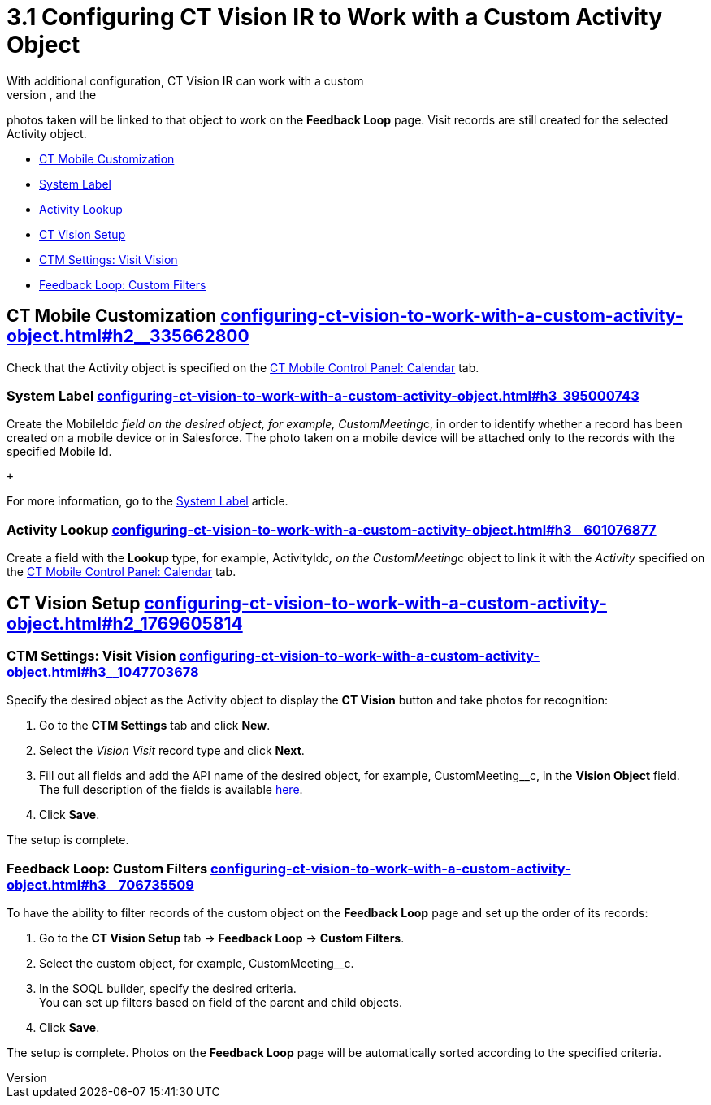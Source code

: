 = 3.1 Configuring CT Vision IR to Work with a Custom Activity Object
With additional configuration, CT Vision IR can work with a custom
object that will have a *CT Vision* button to take photos, and the
photos taken will be linked to that object to work on the *Feedback
Loop* page. Visit records are still created for the selected Activity
object.

* link:configuring-ct-vision-to-work-with-a-custom-activity-object.html#h2__335662800[CT
Mobile Customization]
* link:configuring-ct-vision-to-work-with-a-custom-activity-object.html#h3_395000743[System
Label]
* link:configuring-ct-vision-to-work-with-a-custom-activity-object.html#h3__601076877[Activity
Lookup]
* link:configuring-ct-vision-to-work-with-a-custom-activity-object.html#h2_1769605814[CT
Vision Setup]
* link:configuring-ct-vision-to-work-with-a-custom-activity-object.html#h3__1047703678[CTM
Settings: Visit Vision]
* link:configuring-ct-vision-to-work-with-a-custom-activity-object.html#h3__706735509[Feedback
Loop: Custom Filters]

[[h2__335662800]]
== CT Mobile Customization link:configuring-ct-vision-to-work-with-a-custom-activity-object.html#h2__335662800[]

Check that the [.object]#Activity# object is specified on the
https://help.customertimes.com/articles/ct-mobile-ios-en/ct-mobile-control-panel-calendar/a/h3_1397263211[CT
Mobile Control Panel: Calendar] tab.

[[h3_395000743]]
=== System Label link:configuring-ct-vision-to-work-with-a-custom-activity-object.html#h3_395000743[]

Create the MobileId__c field on the desired object, for
example, [.apiobject]#CustomMeeting__c#, in order to identify whether a
record has been created on a mobile device or in Salesforce. The photo
taken on a mobile device will be attached only to the records with the
specified Mobile Id.

 +

For more information, go to
the https://help.customertimes.com/articles/ct-mobile-ios-en/system-label[System
Label] article.

[[h3__601076877]]
=== Activity Lookup link:configuring-ct-vision-to-work-with-a-custom-activity-object.html#h3__601076877[]

Create a field with the *Lookup* type, for example,
[.apiobject]#ActivityId__c#, on the CustomMeeting__c object to link it
with the _Activity_ specified on
the https://help.customertimes.com/articles/ct-mobile-ios-en/ct-mobile-control-panel-calendar/a/h3_1397263211[CT
Mobile Control Panel: Calendar] tab. 

[[h2_1769605814]]
== CT Vision Setup link:configuring-ct-vision-to-work-with-a-custom-activity-object.html#h2_1769605814[]

[[h3__1047703678]]
=== CTM Settings: Visit Vision link:configuring-ct-vision-to-work-with-a-custom-activity-object.html#h3__1047703678[]

Specify the desired object as the [.object]#Activity# object to display
the *CT Vision* button and take photos for recognition:

. Go to the *CTM Settings* tab and click *New*.
. Select the __Vision Visit __record type and click *Next*. 
. Fill out all fields and add the API name of the desired object, for
example, [.apiobject]#CustomMeeting__c#, in the *Vision Object* field. +
[.confluence-information-macro-tip]#The full description of the fields
is available link:vision-visit-field-reference.html[here].#
. Click *Save*.

The setup is complete.

[[h3__706735509]]
=== Feedback Loop: Custom Filters link:configuring-ct-vision-to-work-with-a-custom-activity-object.html#h3__706735509[]

To have the ability to filter records of the custom object on the
*Feedback Loop* page and set up the order of its records:

. Go to the *CT Vision Setup* tab → *Feedback Loop* → *Custom Filters*.
. Select the custom object, for example, [.apiobject]#CustomMeeting__c#.
. In the SOQL builder, specify the desired criteria. +
[.confluence-information-macro-tip]#You can set up filters based on
field of the parent and child objects.#
. Click *Save*.

The setup is complete. Photos on the *Feedback Loop* page will be
automatically sorted according to the specified criteria.

